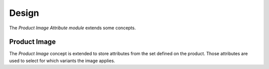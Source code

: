 ******
Design
******

The *Product Image Attribute module* extends some concepts.

.. _model-product.image:

Product Image
=============

The *Product Image* concept is extended to store attributes from the set defined
on the product.
Those attributes are used to select for which variants the image applies.

.. seealso::

   The `Product Image <product_image:model-product.image>` concept is
   introduced by the :doc:`Product Image Module <product_image:index>`.
